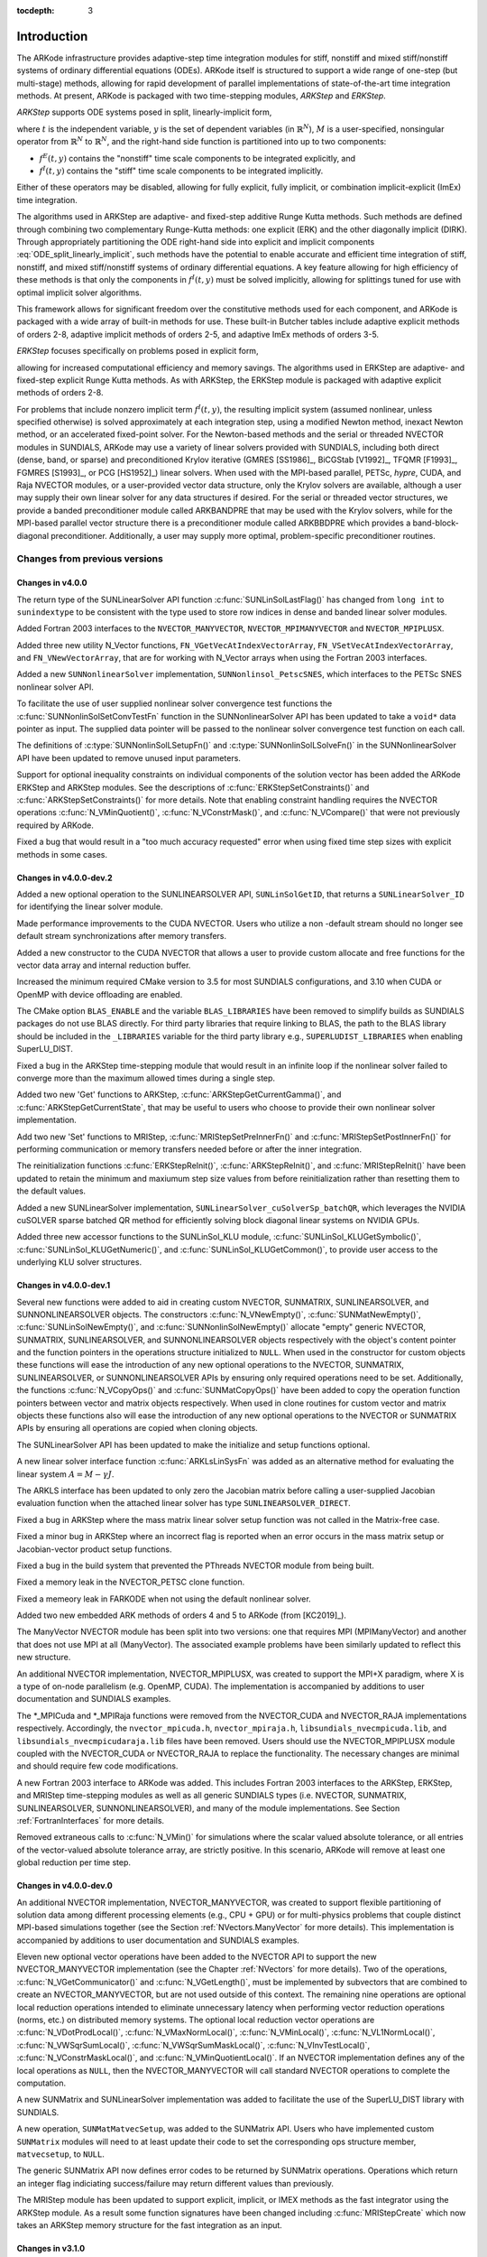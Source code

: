 ..
   Programmer(s): Daniel R. Reynolds @ SMU
   ----------------------------------------------------------------
   SUNDIALS Copyright Start
   Copyright (c) 2002-2019, Lawrence Livermore National Security
   and Southern Methodist University.
   All rights reserved.

   See the top-level LICENSE and NOTICE files for details.

   SPDX-License-Identifier: BSD-3-Clause
   SUNDIALS Copyright End
   ----------------------------------------------------------------

:tocdepth: 3

.. _Introduction:

Introduction
============

The ARKode infrastructure provides adaptive-step time integration
modules for stiff, nonstiff and mixed stiff/nonstiff systems of
ordinary differential equations (ODEs).  ARKode itself is structured
to support a wide range of one-step (but multi-stage) methods,
allowing for rapid development of parallel implementations of
state-of-the-art time integration methods.  At present, ARKode is
packaged with two time-stepping modules, *ARKStep* and *ERKStep*.


*ARKStep* supports ODE systems posed in split, linearly-implicit form,

.. math::
   M \dot{y} = f^E(t,y) + f^I(t,y),  \qquad y(t_0) = y_0,
   :label: ODE_split_linearly_implicit

where :math:`t` is the independent variable, :math:`y` is the set of
dependent variables (in :math:`\mathbb{R}^N`), :math:`M` is a
user-specified, nonsingular operator from :math:`\mathbb{R}^N` to
:math:`\mathbb{R}^N`, and the right-hand side function is partitioned
into up to two components:

- :math:`f^E(t,y)` contains the "nonstiff" time scale components to be
  integrated explicitly, and
- :math:`f^I(t,y)`  contains the "stiff" time scale components to be
  integrated implicitly.

Either of these operators may be disabled, allowing for fully
explicit, fully implicit, or combination implicit-explicit (ImEx) time
integration.

The algorithms used in ARKStep are adaptive- and fixed-step additive
Runge Kutta methods. Such methods are defined through combining two
complementary Runge-Kutta methods: one explicit (ERK) and the other
diagonally implicit (DIRK).  Through appropriately partitioning the
ODE right-hand side into explicit and implicit components
:eq:`ODE_split_linearly_implicit`, such methods have the potential to
enable accurate and efficient time integration of stiff, nonstiff, and
mixed stiff/nonstiff systems of ordinary differential equations.  A
key feature allowing for high efficiency of these methods is that only
the components in :math:`f^I(t,y)` must be solved implicitly, allowing
for splittings tuned for use with optimal implicit solver algorithms.

This framework allows for significant freedom over the constitutive
methods used for each component, and ARKode is packaged with a wide
array of built-in methods for use.  These built-in Butcher tables
include adaptive explicit methods of orders 2-8, adaptive implicit
methods of orders 2-5, and adaptive ImEx methods of orders 3-5.


*ERKStep* focuses specifically on problems posed in explicit form,

.. math::
   \dot{y} = f(t,y),  \qquad y(t_0) = y_0.
   :label: ODE_explicit

allowing for increased computational efficiency and memory savings.
The algorithms used in ERKStep are adaptive- and fixed-step explicit
Runge Kutta methods.   As with ARKStep, the ERKStep module is packaged
with adaptive explicit methods of orders 2-8.


For problems that include nonzero implicit term :math:`f^I(t,y)`, the
resulting implicit system (assumed nonlinear, unless specified
otherwise) is solved approximately at each integration step, using a
modified Newton method, inexact Newton method, or an
accelerated fixed-point solver.  For the Newton-based methods and the
serial or threaded NVECTOR modules in SUNDIALS, ARKode may use a
variety of linear solvers provided with SUNDIALS, including both
direct (dense, band, or sparse) and preconditioned Krylov iterative
(GMRES [SS1986]_, BiCGStab [V1992]_, TFQMR [F1993]_, FGMRES [S1993]_,
or PCG [HS1952]_) linear solvers.  When used with the MPI-based
parallel, PETSc, *hypre*, CUDA, and Raja NVECTOR modules, or a
user-provided vector data structure, only the Krylov solvers are
available, although a user may supply their own linear solver for any
data structures if desired.  For the serial or threaded vector
structures, we provide a banded preconditioner module called ARKBANDPRE
that may be used with the Krylov solvers, while for the MPI-based
parallel vector structure there is a preconditioner module called
ARKBBDPRE which provides a band-block-diagonal preconditioner.
Additionally, a user may supply more optimal, problem-specific
preconditioner routines.




Changes from previous versions
--------------------------------

Changes in v4.0.0
^^^^^^^^^^^^^^^^^^^^^^^^^^^^^^^

The return type of the SUNLinearSolver API function
:c:func:`SUNLinSolLastFlag()` has changed from ``long int`` to ``sunindextype``
to be consistent with the type used to store row indices in dense and
banded linear solver modules.

Added Fortran 2003 interfaces to the ``NVECTOR_MANYVECTOR``,
``NVECTOR_MPIMANYVECTOR`` and ``NVECTOR_MPIPLUSX``.

Added three new utility N_Vector functions, ``FN_VGetVecAtIndexVectorArray``,
``FN_VSetVecAtIndexVectorArray``, and ``FN_VNewVectorArray``, that are for working
with N_Vector arrays when using the Fortran 2003 interfaces.

Added a new ``SUNNonlinearSolver`` implementation, ``SUNNonlinsol_PetscSNES``,
which interfaces to the PETSc SNES nonlinear solver API.

To facilitate the use of user supplied nonlinear solver convergence test
functions the :c:func:`SUNNonlinSolSetConvTestFn` function in the
SUNNonlinearSolver API has been updated to take a ``void*`` data pointer as
input. The supplied data pointer will be passed to the nonlinear solver
convergence test function on each call.

The definitions of :c:type:`SUNNonlinSolLSetupFn()` and
:c:type:`SUNNonlinSolLSolveFn()` in the SUNNonlinearSolver API have been updated
to remove unused input parameters.

Support for optional inequality constraints on individual components of the
solution vector has been added the ARKode ERKStep and ARKStep modules. See
the descriptions of :c:func:`ERKStepSetConstraints()` and
:c:func:`ARKStepSetConstraints()` for more details. Note that enabling
constraint handling requires the NVECTOR operations :c:func:`N_VMinQuotient()`,
:c:func:`N_VConstrMask()`, and :c:func:`N_VCompare()` that were not previously
required by ARKode.

Fixed a bug that would result in a "too much accuracy requested" error when
using fixed time step sizes with explicit methods in some cases.


Changes in v4.0.0-dev.2
^^^^^^^^^^^^^^^^^^^^^^^^^^^^^^^

Added a new optional operation to the SUNLINEARSOLVER API, ``SUNLinSolGetID``,
that returns a ``SUNLinearSolver_ID`` for identifying the linear solver module.

Made performance improvements to the CUDA NVECTOR. Users who utilize a non
-default stream should no longer see default stream synchronizations after
memory transfers.

Added a new constructor to the CUDA NVECTOR that allows a user to provide
custom allocate and free functions for the vector data array and internal
reduction buffer.

Increased the minimum required CMake version to 3.5 for most SUNDIALS configurations,
and 3.10 when CUDA or OpenMP with device offloading are enabled.

The CMake option ``BLAS_ENABLE`` and the variable ``BLAS_LIBRARIES`` have been
removed to simplify builds as SUNDIALS packages do not use BLAS directly. For
third party libraries that require linking to BLAS, the path to the BLAS
library should be included in the ``_LIBRARIES`` variable for the third party
library e.g., ``SUPERLUDIST_LIBRARIES`` when enabling SuperLU_DIST.

Fixed a bug in the ARKStep time-stepping module that would result in an infinite
loop if the nonlinear solver failed to converge more than the maximum allowed times
during a single step.

Added two new 'Get' functions to ARKStep, :c:func:`ARKStepGetCurrentGamma()`,
and :c:func:`ARKStepGetCurrentState`, that may be useful to users who choose
to provide their own nonlinear solver implementation.

Add two new 'Set' functions to MRIStep, :c:func:`MRIStepSetPreInnerFn()` and
:c:func:`MRIStepSetPostInnerFn()` for performing communication or memory
transfers needed before or after the inner integration.

The reinitialization functions :c:func:`ERKStepReInit()`,
:c:func:`ARKStepReInit()`, and :c:func:`MRIStepReInit()` have been updated to
retain the minimum and maxiumum step size values from before reinitialization
rather than resetting them to the default values.

Added a new SUNLinearSolver implementation, ``SUNLinearSolver_cuSolverSp_batchQR``,
which leverages the NVIDIA cuSOLVER sparse batched QR method for efficiently
solving block diagonal linear systems on NVIDIA GPUs.

Added three new accessor functions to the SUNLinSol_KLU module,
:c:func:`SUNLinSol_KLUGetSymbolic()`, :c:func:`SUNLinSol_KLUGetNumeric()`, and
:c:func:`SUNLinSol_KLUGetCommon()`, to provide user access to the underlying
KLU solver structures.



Changes in v4.0.0-dev.1
^^^^^^^^^^^^^^^^^^^^^^^^^^^^^^^

Several new functions were added to aid in creating custom NVECTOR, SUNMATRIX,
SUNLINEARSOLVER, and SUNNONLINEARSOLVER objects. The constructors
:c:func:`N_VNewEmpty()`, :c:func:`SUNMatNewEmpty()`,
:c:func:`SUNLinSolNewEmpty()`, and :c:func:`SUNNonlinSolNewEmpty()` allocate
"empty" generic NVECTOR, SUNMATRIX, SUNLINEARSOLVER, and SUNNONLINEARSOLVER
objects respectively with the object's content pointer and the function pointers
in the operations structure initialized to ``NULL``. When used in the
constructor for custom objects these functions will ease the introduction of any
new optional operations to the NVECTOR, SUNMATRIX, SUNLINEARSOLVER, or
SUNNONLINEARSOLVER APIs by ensuring only required operations need to be
set. Additionally, the functions :c:func:`N_VCopyOps()` and
:c:func:`SUNMatCopyOps()` have been added to copy the operation function
pointers between vector and matrix objects respectively. When used in clone
routines for custom vector and matrix objects these functions also will ease the
introduction of any new optional operations to the NVECTOR or SUNMATRIX APIs by
ensuring all operations are copied when cloning objects.

The SUNLinearSolver API has been updated to make the initialize and setup
functions optional.

A new linear solver interface function :c:func:`ARKLsLinSysFn` was added as an
alternative method for evaluating the linear system :math:`A = M - \gamma J`.

The ARKLS interface has been updated to only zero the Jacobian matrix before
calling a user-supplied Jacobian evaluation function when the attached linear
solver has type ``SUNLINEARSOLVER_DIRECT``.

Fixed a bug in ARKStep where the mass matrix linear solver setup function was
not called in the Matrix-free case.

Fixed a minor bug in ARKStep where an incorrect flag is reported when an
error occurs in the mass matrix setup or Jacobian-vector product setup
functions.

Fixed a bug in the build system that prevented the PThreads NVECTOR module from
being built.

Fixed a memory leak in the NVECTOR_PETSC clone function.

Fixed a memeory leak in FARKODE when not using the default nonlinear solver.

Added two new embedded ARK methods of orders 4 and 5 to ARKode (from [KC2019]_).

The ManyVector NVECTOR module has been split into two versions: one
that requires MPI (MPIManyVector) and another that does not use MPI at
all (ManyVector).  The associated example problems have been similarly
updated to reflect this new structure.

An additional NVECTOR implementation, NVECTOR_MPIPLUSX, was created to support
the MPI+X paradigm, where X is a type of on-node parallelism (e.g. OpenMP, CUDA).
The implementation is accompanied by additions to user documentation and SUNDIALS
examples.

The \*_MPICuda and \*_MPIRaja functions were removed from the NVECTOR_CUDA and
NVECTOR_RAJA implementations respectively. Accordingly, the ``nvector_mpicuda.h``,
``nvector_mpiraja.h``, ``libsundials_nvecmpicuda.lib``, and ``libsundials_nvecmpicudaraja.lib``
files have been removed. Users should use the NVECTOR_MPIPLUSX module coupled with
the NVECTOR_CUDA or NVECTOR_RAJA to replace the functionality. The necessary changes
are minimal and should require few code modifications.

A new Fortran 2003 interface to ARKode was added. This includes Fortran 2003 interfaces
to the ARKStep, ERKStep, and MRIStep time-stepping modules as well as all generic SUNDIALS
types (i.e. NVECTOR, SUNMATRIX, SUNLINEARSOLVER, SUNNONLINEARSOLVER), and many of the module
implementations. See Section :ref:`FortranInterfaces` for more details.

Removed extraneous calls to :c:func:`N_VMin()` for simulations where
the scalar valued absolute tolerance, or all entries of the
vector-valued absolute tolerance array, are strictly positive.  In
this scenario, ARKode will remove at least one global reduction per
time step.

Changes in v4.0.0-dev.0
^^^^^^^^^^^^^^^^^^^^^^^^^^^^^^^

An additional NVECTOR implementation, NVECTOR_MANYVECTOR, was
created to support flexible partitioning of solution data among
different processing elements (e.g., CPU + GPU) or for multi-physics
problems that couple distinct MPI-based simulations together (see the
Section :ref:`NVectors.ManyVector` for more details).  This
implementation is accompanied by additions to user documentation and
SUNDIALS examples.

Eleven new optional vector operations have been added to the NVECTOR API to
support the new NVECTOR_MANYVECTOR implementation (see the Chapter :ref:`NVectors`
for more details). Two of the operations, :c:func:`N_VGetCommunicator()` and
:c:func:`N_VGetLength()`, must be implemented by subvectors that are combined to
create an NVECTOR_MANYVECTOR, but are not used outside of this context. The
remaining nine operations are optional local reduction operations intended to
eliminate unnecessary latency when performing vector reduction operations
(norms, etc.) on distributed memory systems. The optional local reduction vector
operations are
:c:func:`N_VDotProdLocal()`,
:c:func:`N_VMaxNormLocal()`,
:c:func:`N_VMinLocal()`,
:c:func:`N_VL1NormLocal()`,
:c:func:`N_VWSqrSumLocal()`,
:c:func:`N_VWSqrSumMaskLocal()`,
:c:func:`N_VInvTestLocal()`,
:c:func:`N_VConstrMaskLocal()`, and
:c:func:`N_VMinQuotientLocal()`.
If an NVECTOR implementation defines any of the local operations as ``NULL``,
then the NVECTOR_MANYVECTOR will call standard NVECTOR operations to complete
the computation.

A new SUNMatrix and SUNLinearSolver implementation was added to facilitate
the use of the SuperLU_DIST library with SUNDIALS.

A new operation, ``SUNMatMatvecSetup``, was added to the SUNMatrix API. Users
who have implemented custom ``SUNMatrix`` modules will need to at least update
their code to set the corresponding ops structure member, ``matvecsetup``, to ``NULL``.

The generic SUNMatrix API now defines error codes to be returned by SUNMatrix operations.
Operations which return an integer flag indiciating success/failure may return different
values than previously.

The MRIStep module has been updated to support explicit, implicit, or IMEX
methods as the fast integrator using the ARKStep module. As a result some
function signatures have been changed including :c:func:`MRIStepCreate` which
now takes an ARKStep memory structure for the fast integration as an input.

Changes in v3.1.0
^^^^^^^^^^^^^^^^^^^^^^^^^^^^^^^

An additional NVECTOR implementation was added for the
Tpetra vector from the Trilinos library to facilitate interoperability
between SUNDIALS and Trilinos. This implementation is accompanied by
additions to user documentation and SUNDIALS examples.

A bug was fixed where a nonlinear solver object could be freed twice in some use
cases.

The ``EXAMPLES_ENABLE_RAJA`` CMake option has been removed. The option ``EXAMPLES_ENABLE_CUDA``
enables all examples that use CUDA including the RAJA examples with a CUDA back end
(if the RAJA NVECTOR is enabled).

The implementation header file `arkode_impl.h` is no longer installed. This means users
who are directly manipulating the ``ARKodeMem`` structure will need to update their code
to use ARKode's public API.

Python is no longer required to run ``make test`` and ``make test_install``.

Fixed a bug in ``ARKodeButcherTable_Write`` when printing a Butcher table
without an embedding.

Changes in v3.0.2
^^^^^^^^^^^^^^^^^^^^^^^^^^^^^^^

Added information on how to contribute to SUNDIALS and a contributing agreement.

Changes in v3.0.1
^^^^^^^^^^^^^^^^^^^^^^^^^^^^^^^

A bug in ARKode where single precision builds would fail to compile has been fixed.


Changes in v3.0.0
^^^^^^^^^^^^^^^^^^^^^^^^^^^^^^^

The ARKode library has been entirely rewritten to support a modular
approach to one-step methods, which should allow rapid research and
development of novel integration methods without affecting existing
solver functionality.  To support this, the existing ARK-based methods
have been encapsulated inside the new ``ARKStep`` time-stepping
module. Two new time-stepping modules have been added:

* The ``ERKStep`` module provides an optimized implementation for explicit
  Runge-Kutta methods with reduced storage and number of calls to the ODE
  right-hand side function.

* The ``MRIStep`` module implements two-rate explicit-explicit multirate
  infinitesimal step methods utilizing different step sizes for slow
  and fast processes in an additive splitting.

This restructure has resulted in numerous small changes to the user
interface, particularly the suite of "Set" routines for user-provided
solver parameters and and "Get" routines to access solver statistics,
that are now prefixed with the name of time-stepping module (e.g., ``ARKStep``
or ``ERKStep``) instead of ``ARKode``.  Aside from affecting the names of these
routines, user-level changes have been kept to a minimum.  However, we recommend
that users consult both this documentation and the ARKode example programs for
further details on the updated infrastructure.

As part of the ARKode restructuring an :c:type:`ARKodeButcherTable` structure
has been added for storing Butcher tables. Functions for creating new Butcher
tables and checking their analytic order are provided along with other utility
routines. For more details see :ref:`ARKodeButcherTable`.

Two changes were made in the initial step size algorithm:

* Fixed an efficiency bug where an extra call to the right hand side function was made.

* Changed the behavior of the algorithm if the max-iterations case is hit.
  Before the algorithm would exit with the step size calculated on the
  penultimate iteration. Now it will exit with the step size calculated
  on the final iteration.

ARKode's dense output infrastructure has been improved to support
higher-degree Hermite polynomial interpolants (up to degree 5) over
the last successful time step.

ARKode's previous direct and iterative linear solver interfaces, ARKDLS and
ARKSPILS, have been merged into a single unified linear solver interface, ARKLS,
to support any valid SUNLINSOL module. This includes ``DIRECT`` and
``ITERATIVE`` types as well as the new ``MATRIX_ITERATIVE`` type. Details
regarding how ARKLS utilizes linear solvers of each type as well as discussion
regarding intended use cases for user-supplied SUNLinSol implementations are
included in the chapter :ref:`SUNLinSol`. All ARKode examples programs and the
standalone linear solver examples have been updated to use the unified linear
solver interface.

The user interface for the new ARKLS module is very similar to the previous
ARKDLS and ARKSPILS interfaces. Additionally, we note that Fortran users will
need to enlarge their ``iout`` array of optional integer outputs, and update the
indices that they query for certain linear-solver-related statistics.

The names of all constructor routines for SUNDIALS-provided SUNLinSol
implementations have been updated to follow the naming convention
``SUNLinSol_*`` where ``*`` is the name of the linear solver. The new names are
``SUNLinSol_Band``, ``SUNLinSol_Dense``, ``SUNLinSol_KLU``,
``SUNLinSol_LapackBand``, ``SUNLinSol_LapackDense``, ``SUNLinSol_PCG``,
``SUNLinSol_SPBCGS``, ``SUNLinSol_SPFGMR``, ``SUNLinSol_SPGMR``,
``SUNLinSol_SPTFQMR``, and ``SUNLinSol_SuperLUMT``.  Solver-specific "set"
routine names have been similarly standardized.  To minimize challenges in user
migration to the new names, the previous routine names may still be used; these
will be deprecated in future releases, so we recommend that users migrate to the
new names soon. All ARKode example programs and the standalone linear solver
examples have been updated to use the new naming convention.

The ``SUNBandMatrix`` constructor has been simplified to remove the
storage upper bandwidth argument.

SUNDIALS integrators have been updated to utilize generic nonlinear solver
modules defined through the SUNNONLINSOL API. This API will ease the addition of
new nonlinear solver options and allow for external or user-supplied nonlinear
solvers. The SUNNONLINSOL API and SUNDIALS provided modules are described in
:ref:`SUNNonlinSol` and follow the same object oriented design and
implementation used by the NVector, SUNMatrix, and SUNLinSol modules. Currently
two SUNNONLINSOL implementations are provided, SUNNonlinSol_Newton and
SUNNonlinSol_FixedPoint. These replicate the previous integrator specific
implementations of a Newton iteration and an accelerated fixed-point iteration,
respectively. Example programs using each of these nonlinear solver modules in a
standalone manner have been added and all ARKode example programs have been
updated to use generic SUNNonlinSol modules.

As with previous versions, ARKode will use the Newton solver (now
provided by SUNNonlinSol_Newton) by default.  Use of the
:c:func:`ARKStepSetLinear()` routine (previously named
``ARKodeSetLinear``) will indicate that the problem is
linearly-implicit, using only a single Newton iteration per implicit
stage.  Users wishing to switch to the accelerated fixed-point solver
are now required to create a SUNNonlinSol_FixedPoint object and attach
that to ARKode, instead of calling the previous
``ARKodeSetFixedPoint`` routine.  See the documentation sections
:ref:`ARKStep_CInterface.Skeleton`,
:ref:`ARKStep_CInterface.NonlinearSolvers`, and
:ref:`SUNNonlinSol_FixedPoint` for further details, or the serial C
example program ``ark_brusselator_fp.c`` for an example.

Three fused vector operations and seven vector array operations have been added
to the NVECTOR API. These *optional* operations are disabled by default and may
be activated by calling vector specific routines after creating an NVector (see
:ref:`NVectors.Description` for more details). The new operations are intended
to increase data reuse in vector operations, reduce parallel communication on
distributed memory systems, and lower the number of kernel launches on systems
with accelerators. The fused operations are ``N_VLinearCombination``,
``N_VScaleAddMulti``, and ``N_VDotProdMulti``, and the vector array operations
are ``N_VLinearCombinationVectorArray``, ``N_VScaleVectorArray``,
``N_VConstVectorArray``, ``N_VWrmsNormVectorArray``,
``N_VWrmsNormMaskVectorArray``, ``N_VScaleAddMultiVectorArray``, and
``N_VLinearCombinationVectorArray``. If an NVector implementation defines any of
these operations as ``NULL``, then standard NVector operations will
automatically be called as necessary to complete the computation.

Multiple changes to the CUDA NVECTOR were made:

  * Changed the ``N_VMake_Cuda`` function to take a host data pointer and a device
    data pointer instead of an ``N_VectorContent_Cuda`` object.

  * Changed ``N_VGetLength_Cuda`` to return the global vector length instead of
    the local vector length.

  * Added ``N_VGetLocalLength_Cuda`` to return the local vector length.

  * Added ``N_VGetMPIComm_Cuda`` to return the MPI communicator used.

  * Removed the accessor functions in the namespace ``suncudavec``.

  * Added the ability to set the ``cudaStream_t`` used for execution of the CUDA
    NVECTOR kernels. See the function ``N_VSetCudaStreams_Cuda``.

  * Added ``N_VNewManaged_Cuda``, ``N_VMakeManaged_Cuda``, and ``N_VIsManagedMemory_Cuda``
    functions to accommodate using managed memory with the CUDA NVECTOR.

Multiple changes to the RAJA NVECTOR were made:

  * Changed ``N_VGetLength_Raja`` to return the global vector length instead of
    the local vector length.

  * Added ``N_VGetLocalLength_Raja`` to return the local vector length.

  * Added ``N_VGetMPIComm_Raja`` to return the MPI communicator used.

  * Removed the accessor functions in the namespace ``sunrajavec``.

A new NVECTOR implementation for leveraging OpenMP 4.5+ device offloading has
been added, NVECTOR_OpenMPDEV. See :ref:`NVectors.OpenMPDEV` for more details.


Changes in v2.2.1
^^^^^^^^^^^^^^^^^^^^^^^

Fixed a bug in the CUDA NVECTOR where the ``N_VInvTest`` operation could
write beyond the allocated vector data.

Fixed library installation path for multiarch systems. This fix changes the default
library installation path to ``CMAKE_INSTALL_PREFIX/CMAKE_INSTALL_LIBDIR``
from ``CMAKE_INSTALL_PREFIX/lib``. ``CMAKE_INSTALL_LIBDIR`` is automatically
set, but is available as a CMAKE option that can modified.


Changes in v2.2.0
^^^^^^^^^^^^^^^^^^^^^^^

Fixed a problem with setting ``sunindextype`` which would occur with
some compilers (e.g. armclang) that did not define ``__STDC_VERSION__``.

Added hybrid MPI/CUDA and MPI/RAJA vectors to allow use of more than
one MPI rank when using a GPU system.  The vectors assume one GPU
device per MPI rank.

Changed the name of the RAJA NVECTOR library to
``libsundials_nveccudaraja.lib`` from
``libsundials_nvecraja.lib`` to better reflect that we only support CUDA
as a backend for RAJA currently.

Several changes were made to the build system:

* CMake 3.1.3 is now the minimum required CMake version.

* Deprecate the behavior of the ``SUNDIALS_INDEX_TYPE`` CMake option and
  added the ``SUNDIALS_INDEX_SIZE`` CMake option to select the ``sunindextype``
  integer size.

* The native CMake FindMPI module is now used to locate an MPI
  installation.

* If MPI is enabled and MPI compiler wrappers are not set, the build system
  will check if ``CMAKE_<language>_COMPILER`` can compile MPI programs before
  trying to locate and use an MPI installation.

* The previous options for setting MPI compiler wrappers and the executable
  for running MPI programs have been have been depreated. The new options that
  align with those used in native CMake FindMPI module are
  ``MPI_C_COMPILER``, ``MPI_CXX_COMPILER``, ``MPI_Fortran_COMPILER``,
  and ``MPIEXEC_EXECUTABLE``.

* When a Fortran name-mangling scheme is needed (e.g., ``LAPACK_ENABLE``
  is ``ON``) the build system will infer the scheme from the Fortran
  compiler. If a Fortran compiler is not available or the inferred or default
  scheme needs to be overridden, the advanced options
  ``SUNDIALS_F77_FUNC_CASE`` and ``SUNDIALS_F77_FUNC_UNDERSCORES`` can
  be used to manually set the name-mangling scheme and bypass trying to infer
  the scheme.

* Parts of the main CMakeLists.txt file were moved to new files in the
  ``src`` and ``example`` directories to make the CMake configuration file
  structure more modular.



Changes in v2.1.2
^^^^^^^^^^^^^^^^^^^^^^^

Updated the minimum required version of CMake to 2.8.12 and enabled
using rpath by default to locate shared libraries on OSX.

Fixed Windows specific problem where sunindextype was not correctly
defined when using 64-bit integers for the SUNDIALS index type. On Windows
sunindextype is now defined as the MSVC basic type ``__int64``.

Added sparse SUNMatrix "Reallocate" routine to allow specification of
the nonzero storage.

Updated the KLU SUNLinearSolver module to set constants for the two
reinitialization types, and fixed a bug in the full reinitialization
approach where the sparse SUNMatrix pointer would go out of scope on
some architectures.

Updated the "ScaleAdd" and "ScaleAddI" implementations in the
sparse SUNMatrix module to more optimally handle the case where the
target matrix contained sufficient storage for the sum, but had the
wrong sparsity pattern.  The sum now occurs in-place, by performing
the sum backwards in the existing storage.  However, it is still more
efficient if the user-supplied Jacobian routine allocates storage for
the sum :math:`I+\gamma J` or :math:`M+\gamma J` manually (with zero
entries if needed).

Changed LICENSE install path to ``instdir/include/sundials``.



Changes in v2.1.1
^^^^^^^^^^^^^^^^^^^

Fixed a potential memory leak in the SPGMR and SPFGMR linear solvers:
if "Initialize" was called multiple times then the solver memory was
reallocated (without being freed).

Fixed a minor bug in the ARKReInit routine, where a flag was
incorrectly set to indicate that the problem had been resized (instead
of just re-initialized).

Fixed C++11 compiler errors/warnings about incompatible use of string
literals.

Updated KLU SUNLinearSolver module to use a ``typedef`` for the
precision-specific solve function to be used (to avoid compiler
warnings).

Added missing typecasts for some ``(void*)`` pointers (again, to avoid
compiler warnings).

Bugfix in ``sunmatrix_sparse.c`` where we had used ``int`` instead of
``sunindextype`` in one location.

Added missing ``#include <stdio.h>`` in NVECTOR and SUNMATRIX header files.

Added missing prototype for ``ARKSpilsGetNumMTSetups``.

Fixed an indexing bug in the CUDA NVECTOR implementation of
``N_VWrmsNormMask`` and revised the RAJA NVECTOR implementation of
``N_VWrmsNormMask`` to work with mask arrays using values other than
zero or one. Replaced ``double`` with ``realtype`` in the RAJA vector
test functions.

Fixed compilation issue with GCC 7.3.0 and Fortran programs that do
not require a SUNMatrix or SUNLinearSolver module (e.g. iterative
linear solvers, explicit methods, fixed point solver, etc.).


Changes in v2.1.0
^^^^^^^^^^^^^^^^^^^

Added NVECTOR print functions that write vector data to a specified
file (e.g. ``N_VPrintFile_Serial``).

Added ``make test`` and ``make test_install`` options to the build
system for testing SUNDIALS after building with ``make`` and
installing with ``make install`` respectively.


Changes in v2.0.0
^^^^^^^^^^^^^^^^^^^

All interfaces to matrix structures and linear solvers have been
reworked, and all example programs have been updated.  The goal of the
redesign of these interfaces was to provide more encapsulation and
ease in interfacing custom linear solvers and interoperability with
linear solver libraries.

Specific changes include:

* Added generic SUNMATRIX module with three provided implementations:
  dense, banded and sparse.  These replicate previous SUNDIALS Dls and
  Sls matrix structures in a single object-oriented API.

* Added example problems demonstrating use of generic SUNMATRIX modules.

* Added generic SUNLINEARSOLVER module with eleven provided
  implementations: dense, banded, LAPACK dense, LAPACK band, KLU,
  SuperLU_MT, SPGMR, SPBCGS, SPTFQMR, SPFGMR, PCG.  These replicate
  previous SUNDIALS generic linear solvers in a single object-oriented
  API.

* Added example problems demonstrating use of generic SUNLINEARSOLVER modules.

* Expanded package-provided direct linear solver (Dls) interfaces and
  scaled, preconditioned, iterative linear solver (Spils) interfaces
  to utilize generic SUNMATRIX and SUNLINEARSOLVER objects.

* Removed package-specific, linear solver-specific, solver modules
  (e.g. CVDENSE, KINBAND, IDAKLU, ARKSPGMR) since their functionality
  is entirely replicated by the generic Dls/Spils interfaces and
  SUNLINEARSOLVER/SUNMATRIX modules.  The exception is CVDIAG, a
  diagonal approximate Jacobian solver available to CVODE and CVODES.

* Converted all SUNDIALS example problems to utilize new generic
  SUNMATRIX and SUNLINEARSOLVER objects, along with updated Dls and
  Spils linear solver interfaces.

* Added Spils interface routines to ARKode, CVODE, CVODES, IDA and
  IDAS to allow specification of a user-provided "JTSetup" routine.
  This change supports users who wish to set up data structures for
  the user-provided Jacobian-times-vector ("JTimes") routine, and
  where the cost of one JTSetup setup per Newton iteration can be
  amortized between multiple JTimes calls.

Two additional NVECTOR implementations were added -- one for CUDA and
one for RAJA vectors.  These vectors are supplied to provide very
basic support for running on GPU architectures.  Users are advised
that these vectors both move all data to the GPU device upon
construction, and speedup will only be realized if the user also
conducts the right-hand-side function evaluation on the device. In
addition, these vectors assume the problem fits on one GPU. Further
information about RAJA, users are referred to the web site,
`https://software.llnl.gov/RAJA/ <https://software.llnl.gov/RAJA/>`_.
These additions are accompanied by additions to various interface
functions and to user documentation.

All indices for data structures were updated to a new ``sunindextype``
that can be configured to be a 32- or 64-bit integer data index type.
``sunindextype`` is defined to be ``int32_t`` or ``int64_t`` when
portable types are supported, otherwise it is defined as ``int`` or
``long int``. The Fortran interfaces continue to use ``long int`` for
indices, except for their sparse matrix interface that now uses the
new ``sunindextype``.  This new flexible capability for index types
includes interfaces to PETSc, *hypre*, SuperLU_MT, and KLU with either
32-bit or 64-bit capabilities depending how the user configures
SUNDIALS.

To avoid potential namespace conflicts, the macros defining
``booleantype`` values ``TRUE`` and ``FALSE`` have been changed to
``SUNTRUE`` and ``SUNFALSE`` respectively.

Temporary vectors were removed from preconditioner setup and solve
routines for all packages.  It is assumed that all necessary data
for user-provided preconditioner operations will be allocated and
stored in user-provided data structures.

The file ``include/sundials_fconfig.h`` was added.  This file contains
SUNDIALS type information for use in Fortran programs.

Added functions SUNDIALSGetVersion and SUNDIALSGetVersionNumber to get
SUNDIALS release version information at runtime.

The build system was expanded to support many of the xSDK-compliant keys.
The xSDK is a movement in scientific software to provide a foundation for the
rapid and efficient production of high-quality,
sustainable extreme-scale scientific applications.  More information can
be found at, `https://xsdk.info <https://xsdk.info>`_.

In addition, numerous changes were made to the build system.
These include the addition of separate ``BLAS_ENABLE`` and ``BLAS_LIBRARIES``
CMake variables, additional error checking during CMake configuration,
minor bug fixes, and renaming CMake options to enable/disable examples
for greater clarity and an added option to enable/disable Fortran 77 examples.
These changes included changing ``ENABLE_EXAMPLES`` to ``ENABLE_EXAMPLES_C``,
changing ``CXX_ENABLE`` to ``EXAMPLES_ENABLE_CXX``, changing ``F90_ENABLE`` to
``EXAMPLES_ENABLE_F90``, and adding an ``EXAMPLES_ENABLE_F77`` option.

Corrections and additions were made to the examples, to
installation-related files, and to the user documentation.




Changes in v1.1.0
^^^^^^^^^^^^^^^^^^^

We have included numerous bugfixes and enhancements since the
v1.0.2 release.

The bugfixes include:

* For each linear solver, the various solver performance counters are
  now initialized to 0 in both the solver specification function and
  in the solver's ``linit`` function.  This ensures that these solver
  counters are initialized upon linear solver instantiation as well as
  at the beginning of the problem solution.

* The choice of the method vs embedding the Billington and TRBDF2
  explicit Runge-Kutta methods were swapped, since in those the
  lower-order coefficients result in an A-stable method, while the
  higher-order coefficients do not.  This change results in
  significantly improved robustness when using those methods.

* A bug was fixed for the situation where a user supplies a vector of
  absolute tolerances, and also uses the vector Resize() functionality.

* A bug was fixed wherein a user-supplied Butcher table without an
  embedding is supplied, and the user is running with either fixed
  time steps (or they do adaptivity manually); previously this had
  resulted in an error since the embedding order was below 1.

* Numerous aspects of the documentation were fixed and/or clarified.


The feature changes/enhancements include:

* Two additional NVECTOR implementations were added -- one for Hypre
  (parallel) ParVector vectors, and one for PETSc vectors.  These
  additions are accompanied by additions to various interface
  functions and to user documentation.

* Each NVECTOR module now includes a function, ``N_VGetVectorID``,
  that returns the NVECTOR module name.

* A memory leak was fixed in the banded preconditioner and
  banded-block-diagonal preconditioner interfaces.  In addition,
  updates were done to return integers from linear solver and
  preconditioner 'free' routines.

* The Krylov linear solver Bi-CGstab was enhanced by removing a
  redundant dot product.  Various additions and corrections were made
  to the interfaces to the sparse solvers KLU and SuperLU_MT,
  including support for CSR format when using KLU.

* The ARKode implicit predictor algorithms were updated: methods 2 and
  3 were improved slightly, a new predictor approach was added, and
  the default choice was modified.

* The underlying sparse matrix structure was enhanced to allow both
  CSR and CSC matrices, with CSR supported by the KLU linear solver
  interface.  ARKode interfaces to the KLU solver from both C and
  Fortran were updated to enable selection of sparse matrix type, and a
  Fortran-90 CSR example program was added.

* The missing :c:func:`ARKSpilsGetNumMtimesEvals()` function was added
  -- this had been included in the previous documentation but had not
  been implemented.

* The handling of integer codes for specifying built-in ARKode Butcher
  tables was enhanced.  While a global numbering system is still used,
  methods now have #defined names to simplify the user interface and to
  streamline incorporation of new Butcher tables into ARKode.

* The maximum number of Butcher table stages was increased from 8 to
  15 to accommodate very high order methods, and an 8th-order adaptive
  ERK method was added.

* Support was added for the explicit and implicit methods in an
  additive Runge-Kutta method to utilize different stage times,
  solution and embedding coefficients, to support new SSP-ARK
  methods.

* The FARKODE interface was extended to include a routine to set
  scalar/array-valued residual tolerances, to support Fortran
  applications with non-identity mass-matrices.







Reading this User Guide
----------------------------

This user guide is a combination of general usage instructions and
specific example programs.  We expect that some readers will want to
concentrate on the general instructions, while others will refer
mostly to the examples, and the organization is intended to
accommodate both styles.

The structure of this document is as follows:

* In the next section we provide a thorough presentation of the
  underlying :ref:`mathematics <Mathematics>` used within the ARKode
  family of solvers.

* We follow this with an overview of how the source code for ARKode is
  :ref:`organized <Organization>`.

* The largest section follows, providing a full account of the
  ARKStep module user interface, including a description of all
  user-accessible functions and outlines for usage in serial and
  parallel applications. Since ARKode is written in C, we first
  present a section on :ref:`using ARKStep for C and C++ applications
  <ARKStep_CInterface>`, followed with a separate section on
  :ref:`using ARKode within Fortran applications <FortranInterface>`.

* The much smaller section describing the ERKStep time-stepping
  module, :ref:`using ERKStep for C and C++ applications
  <ERKStep_CInterface>`, follows.

* Subsequent sections discuss shared features between ARKode
  and the rest of the SUNDIALS library:
  :ref:`vector data structures <NVectors>`,
  :ref:`matrix data structures <SUNMatrix>`,
  :ref:`linear solver data structures <SUNLinSol>`, and the
  :ref:`installation procedure <Installation>`.

* The final sections catalog the full set of :ref:`ARKode constants
  <Constants>`, that are used for both input specifications and return
  codes, and the full set of :ref:`Butcher tables <Butcher>` that are
  packaged with ARKode.



SUNDIALS Release License
----------------------------

All SUNDIALS packages are released open source, under the BSD 3-Clause
license. The only requirements of the license are preservation of copyright and
a standard disclaimer of liability. The full text of the license and an
additional notice are provided below and may also be found in the LICENSE and
NOTICE files provided with all SUNDIALS packages.

**PLEASE NOTE**  If you are using SUNDIALS with any third party
libraries linked in (e.g., LAPACK, KLU, SuperLU_MT, PETSc, or
*hypre*), be sure to review the respective license of the package as
that license may have more restrictive terms than the SUNDIALS
license.  For example, if someone builds SUNDIALS with a statically
linked KLU, the build is subject to terms of the more-restrictive LGPL
license (which is what KLU is released with) and *not* the SUNDIALS
BSD license anymore.


BSD 3-Clause License
^^^^^^^^^^^^^^^^^^^^

Copyright (c) 2002-2019, Lawrence Livermore National Security and Southern
Methodist University.

All rights reserved.

Redistribution and use in source and binary forms, with or without
modification, are permitted provided that the following conditions are met:

* Redistributions of source code must retain the above copyright notice, this
  list of conditions and the following disclaimer.

* Redistributions in binary form must reproduce the above copyright notice,
  this list of conditions and the following disclaimer in the documentation
  and/or other materials provided with the distribution.

* Neither the name of the copyright holder nor the names of its
  contributors may be used to endorse or promote products derived from
  this software without specific prior written permission.

THIS SOFTWARE IS PROVIDED BY THE COPYRIGHT HOLDERS AND CONTRIBUTORS ''AS IS''
AND ANY EXPRESS OR IMPLIED WARRANTIES, INCLUDING, BUT NOT LIMITED TO, THE
IMPLIED WARRANTIES OF MERCHANTABILITY AND FITNESS FOR A PARTICULAR PURPOSE ARE
DISCLAIMED. IN NO EVENT SHALL THE COPYRIGHT HOLDER OR CONTRIBUTORS BE LIABLE
FOR ANY DIRECT, INDIRECT, INCIDENTAL, SPECIAL, EXEMPLARY, OR CONSEQUENTIAL
DAMAGES (INCLUDING, BUT NOT LIMITED TO, PROCUREMENT OF SUBSTITUTE GOODS OR
SERVICES; LOSS OF USE, DATA, OR PROFITS; OR BUSINESS INTERRUPTION) HOWEVER
CAUSED AND ON ANY THEORY OF LIABILITY, WHETHER IN CONTRACT, STRICT LIABILITY,
OR TORT (INCLUDING NEGLIGENCE OR OTHERWISE) ARISING IN ANY WAY OUT OF THE USE
OF THIS SOFTWARE, EVEN IF ADVISED OF THE POSSIBILITY OF SUCH DAMAGE.

Additional Notice
^^^^^^^^^^^^^^^^^

This work was produced under the auspices of the U.S. Department of
Energy by Lawrence Livermore National Laboratory under Contract
DE-AC52-07NA27344.

This work was prepared as an account of work sponsored by an agency of
the United States Government. Neither the United States Government nor
Lawrence Livermore National Security, LLC, nor any of their employees
makes any warranty, expressed or implied, or assumes any legal liability
or responsibility for the accuracy, completeness, or usefulness of any
information, apparatus, product, or process disclosed, or represents that
its use would not infringe privately owned rights.

Reference herein to any specific commercial product, process, or service
by trade name, trademark, manufacturer, or otherwise does not necessarily
constitute or imply its endorsement, recommendation, or favoring by the
United States Government or Lawrence Livermore National Security, LLC.

The views and opinions of authors expressed herein do not necessarily
state or reflect those of the United States Government or Lawrence
Livermore National Security, LLC, and shall not be used for advertising
or product endorsement purposes.

SUNDIALS Release Numbers
^^^^^^^^^^^^^^^^^^^^^^^^
LLNL-CODE-667205  (ARKODE)

UCRL-CODE-155951  (CVODE)

UCRL-CODE-155950  (CVODES)

UCRL-CODE-155952  (IDA)

UCRL-CODE-237203  (IDAS)

LLNL-CODE-665877  (KINSOL)
